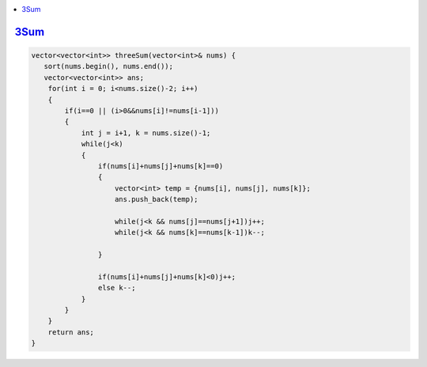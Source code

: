 .. contents::
   :local:
   :depth: 3
   
   
`3Sum <https://leetcode.com/problems/3sum/>`_
=========================================

.. code:: c++

    vector<vector<int>> threeSum(vector<int>& nums) {
       sort(nums.begin(), nums.end());
       vector<vector<int>> ans;
        for(int i = 0; i<nums.size()-2; i++)
        {
            if(i==0 || (i>0&&nums[i]!=nums[i-1])) 
            {
                int j = i+1, k = nums.size()-1;
                while(j<k)
                {
                    if(nums[i]+nums[j]+nums[k]==0)
                    {
                        vector<int> temp = {nums[i], nums[j], nums[k]};
                        ans.push_back(temp);
                        
                        while(j<k && nums[j]==nums[j+1])j++;
                        while(j<k && nums[k]==nums[k-1])k--;
                        
                    }
                    
                    if(nums[i]+nums[j]+nums[k]<0)j++;
                    else k--;
                }
            }
        }
        return ans;
    }
